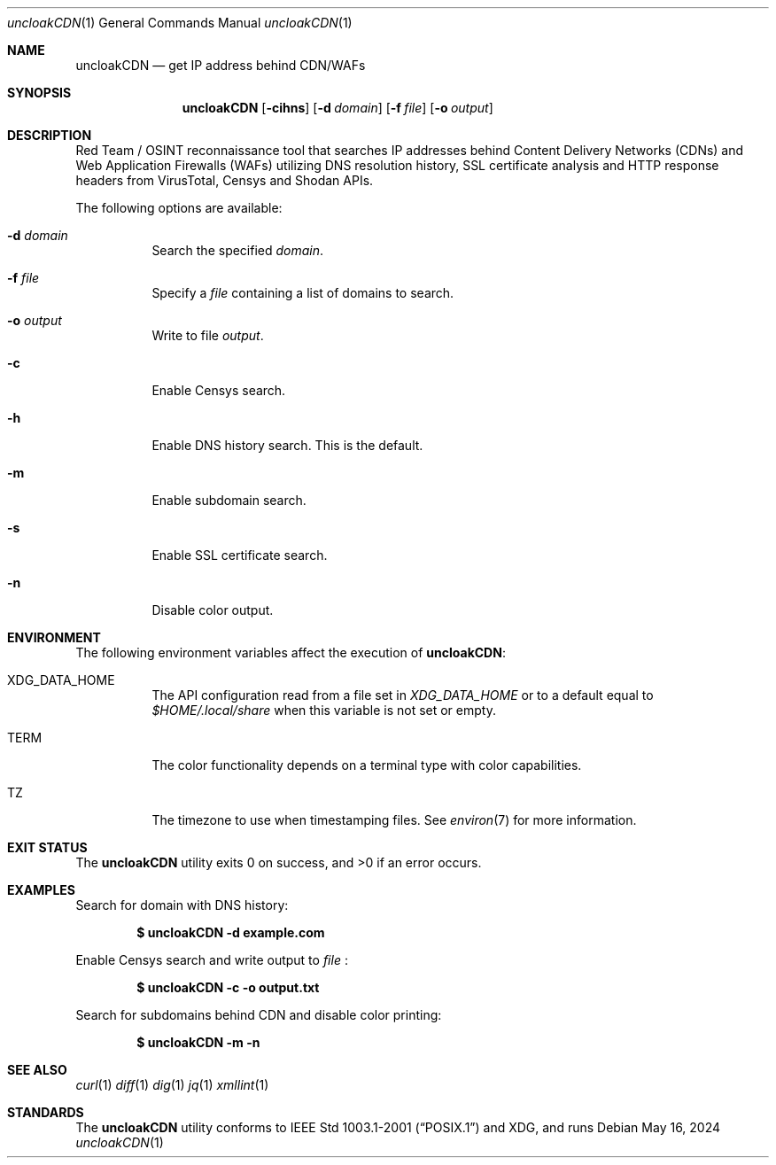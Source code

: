 .Dd May 16, 2024
.Dt uncloakCDN 1
.Os

.Sh NAME
.Nm uncloakCDN
.Nd get IP address behind CDN/WAFs

.Sh SYNOPSIS
.Nm
.Bl -offset 4
.Op Fl cihns
.Op Fl d Ar domain
.Op Fl f Ar file
.Op Fl o Ar output

.Sh DESCRIPTION
Red Team / OSINT reconnaissance tool that
searches IP addresses behind Content Delivery Networks (CDNs) and
Web Application Firewalls (WAFs)
utilizing DNS resolution history, SSL certificate analysis and
HTTP response headers from VirusTotal, Censys and Shodan APIs.
.Pp
The following options are available:
.Bl -tag -width Ds
.It Fl d Ar domain
Search the specified
.Ar domain .
.It Fl f Ar file
Specify a
.Ar file
containing a list of domains to search.
.It Fl o Ar output
Write to file
.Ar output .
.It Fl c
Enable Censys search.
.It Fl h
Enable DNS history search. This is the default.
.It Fl m
Enable subdomain search.
.It Fl s
Enable SSL certificate search.
.It Fl n
Disable color output.
.El

.Sh ENVIRONMENT
The following environment variables affect the execution of
.Nm :
.Bl -tag -width Ds
.It Ev XDG_DATA_HOME
The API configuration read from a file set in
.Pa XDG_DATA_HOME
or to a default equal to
.Pa $HOME/.local/share
when this variable is not set or empty.
.It Ev TERM
The color functionality depends on a terminal type with color capabilities.
.It Ev TZ
The timezone to use when timestamping files. See
.Xr environ 7
for more information.
.El

.Sh EXIT STATUS
.Ex -std

.Sh EXAMPLES
Search for domain with DNS history:
.Pp
.Dl $ uncloakCDN -d example.com
.Pp
Enable Censys search and write output to
.Pa file\c
:
.Pp
.Dl $ uncloakCDN -c -o output.txt
.Pp
Search for subdomains behind CDN and disable color printing:
.Pp
.Dl $ uncloakCDN -m -n

.Sh SEE ALSO
.Xr curl 1
.Xr diff 1
.Xr dig 1
.Xr jq 1
.Xr xmllint 1

.Sh STANDARDS
The
.Nm
utility conforms to
.St -p1003.1-2001
and
XDG, and runs
